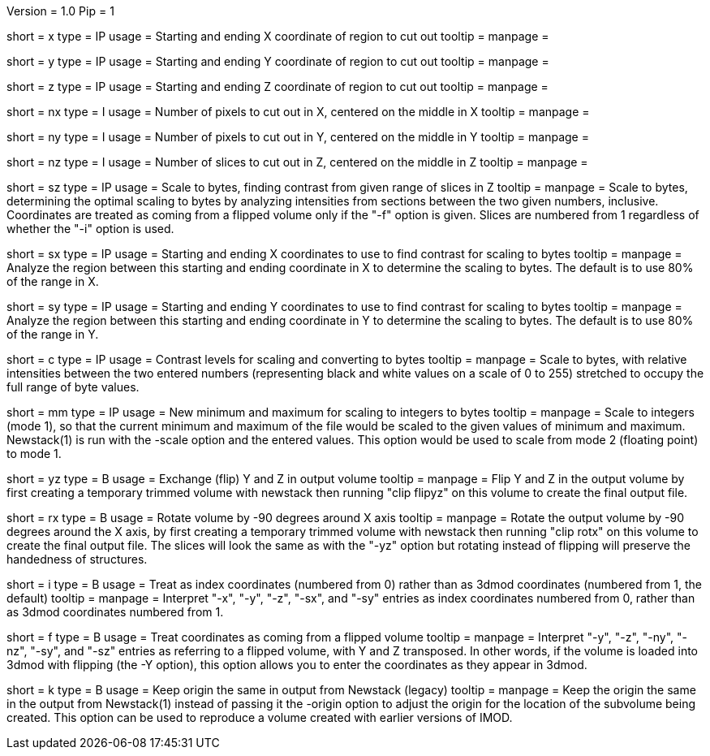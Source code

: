Version = 1.0
Pip = 1


[Field = XStartAndEnd]
short = x
type = IP
usage = Starting and ending X coordinate of region to cut out
tooltip =
manpage =

[Field = YStartAndEnd]
short = y
type = IP
usage = Starting and ending Y coordinate of region to cut out
tooltip =
manpage =

[Field = ZStartAndEnd]
short = z
type = IP
usage = Starting and ending Z coordinate of region to cut out
tooltip =
manpage =

[Field = XSize]
short = nx
type = I
usage = Number of pixels to cut out in X, centered on the middle in X
tooltip =
manpage =

[Field = YSize]
short = ny
type = I
usage = Number of pixels to cut out in Y, centered on the middle in Y
tooltip =
manpage =

[Field = ZSize]
short = nz
type = I
usage = Number of slices to cut out in Z, centered on the middle in Z
tooltip =
manpage =

[Field = ZFindStartAndEnd]
short = sz
type = IP
usage = Scale to bytes, finding contrast from given range of slices in Z
tooltip =
manpage = Scale to bytes, determining the optimal scaling to bytes by analyzing
intensities from sections between the two given numbers, inclusive.
Coordinates are treated as
coming from a flipped volume only if the "-f"
option is given.  Slices are numbered from 1 regardless of whether the "-i"
option is used.

[Field = XFindStartAndEnd]
short = sx
type = IP
usage = Starting and ending X coordinates to use to find contrast for scaling
to bytes
tooltip =
manpage = Analyze the region between this starting and ending coordinate in X
to determine the scaling to bytes.  The default is to use 80% of the range in X.

[Field = YFindStartAndEnd]
short = sy
type = IP
usage = Starting and ending Y coordinates to use to find contrast for scaling
to bytes
tooltip =
manpage = Analyze the region between this starting and ending coordinate in Y
to determine the scaling to bytes.  The default is to use 80% of the range in Y.

[Field = ContrastBlackWhite]
short = c
type = IP
usage = Contrast levels for scaling and converting to bytes
tooltip =
manpage = Scale to bytes, with relative intensities between the two entered
numbers (representing black and white values on a
scale of 0 to 255) stretched to occupy the full range of byte values.

[Field = IntegerMinMax]
short = mm
type = IP
usage = New minimum and maximum for scaling to integers
to bytes
tooltip =
manpage = Scale to integers (mode 1), so that the current minimum and maximum of the file
would be scaled to the given values of minimum and maximum.  Newstack(1) is
run with the -scale option and the entered values.  This option would be used
to scale from mode 2 (floating point) to mode 1.

[Field = FlipYZ]
short = yz
type = B
usage = Exchange (flip) Y and Z in output volume
tooltip =
manpage = Flip Y and Z in the output volume by first creating a temporary trimmed volume
with newstack then running "clip flipyz" on this volume to create the final
output file.


[Field = RotateX]
short = rx
type = B
usage = Rotate volume by -90 degrees around X axis
tooltip =
manpage = Rotate the output volume by -90 degrees around the X axis, by first creating a
temporary trimmed volume
with newstack then running "clip rotx" on this volume to create the final
output file.  The slices will look the same as with the "-yz"
option but rotating instead
of flipping will preserve the handedness of structures.

[Field = IndexCoordinates]
short = i
type = B
usage = Treat as index coordinates (numbered from 0) rather than
as 3dmod coordinates (numbered from 1, the default)
tooltip =
manpage = Interpret "-x", "-y", "-z", "-sx", and "-sy" entries as index
coordinates numbered from 0, rather than as 3dmod coordinates numbered from 1.

[Field = FlippedCoordinates]
short = f
type = B
usage = Treat coordinates as coming from a flipped volume
tooltip =
manpage = Interpret "-y", "-z", "-ny", "-nz", "-sy", and "-sz"
entries as referring to a flipped volume, with Y and Z transposed.  In other
words, if the volume is loaded into 3dmod with flipping (the -Y option), this
option allows you to enter the coordinates as they appear in 3dmod.

[Field = KeepOrigin]
short = k
type = B
usage = Keep origin the same in output from Newstack (legacy)
tooltip =
manpage = Keep the origin the same in the output from Newstack(1) instead of
passing it the -origin option to adjust the origin for the location of the
subvolume being created.  This option can be used to reproduce a volume
created with earlier versions of IMOD.


